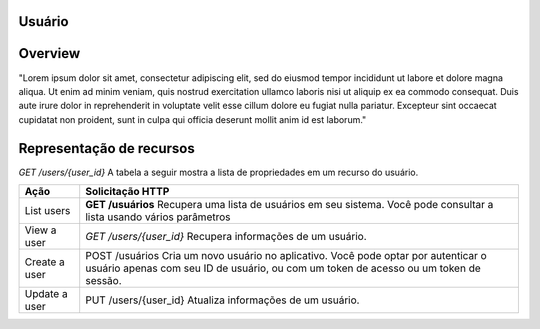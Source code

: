 Usuário
=======================================

.. autosummary::

Overview
========

"Lorem ipsum dolor sit amet, consectetur adipiscing elit, sed do eiusmod tempor incididunt ut labore et dolore magna aliqua. Ut enim ad minim veniam, quis nostrud exercitation ullamco laboris nisi ut aliquip ex ea commodo consequat. Duis aute irure dolor in reprehenderit in voluptate velit esse cillum dolore eu fugiat nulla pariatur. Excepteur sint occaecat cupidatat non proident, sunt in culpa qui officia deserunt mollit anim id est laborum."

Representação de recursos
=========================

`GET /users/{user_id}` A tabela a seguir mostra a lista de propriedades em um recurso do usuário.

+----------------+------------------------------------------------------------------------------------------------------------------------------------------------------------------------------+
| Ação           | Solicitação HTTP                                                                                                                                                             |
+================+==============================================================================================================================================================================+
| List users     | **GET /usuários** Recupera uma lista de usuários em seu sistema. Você pode consultar a lista usando vários parâmetros                                                        |
+----------------+------------------------------------------------------------------------------------------------------------------------------------------------------------------------------+
| View a user    | `GET /users/{user_id}` Recupera informações de um usuário.                                                                                                                   |
+----------------+------------------------------------------------------------------------------------------------------------------------------------------------------------------------------+
| Create a user  | POST /usuários  Cria um novo usuário no aplicativo. Você pode optar por autenticar o usuário apenas com seu ID de usuário, ou com um token de acesso ou um token de sessão.  |
+----------------+------------------------------------------------------------------------------------------------------------------------------------------------------------------------------+
| Update a user  | PUT /users/{user_id}  Atualiza informações de um usuário.                                                                                                                    |
+----------------+------------------------------------------------------------------------------------------------------------------------------------------------------------------------------+








  

   
   
   
   
